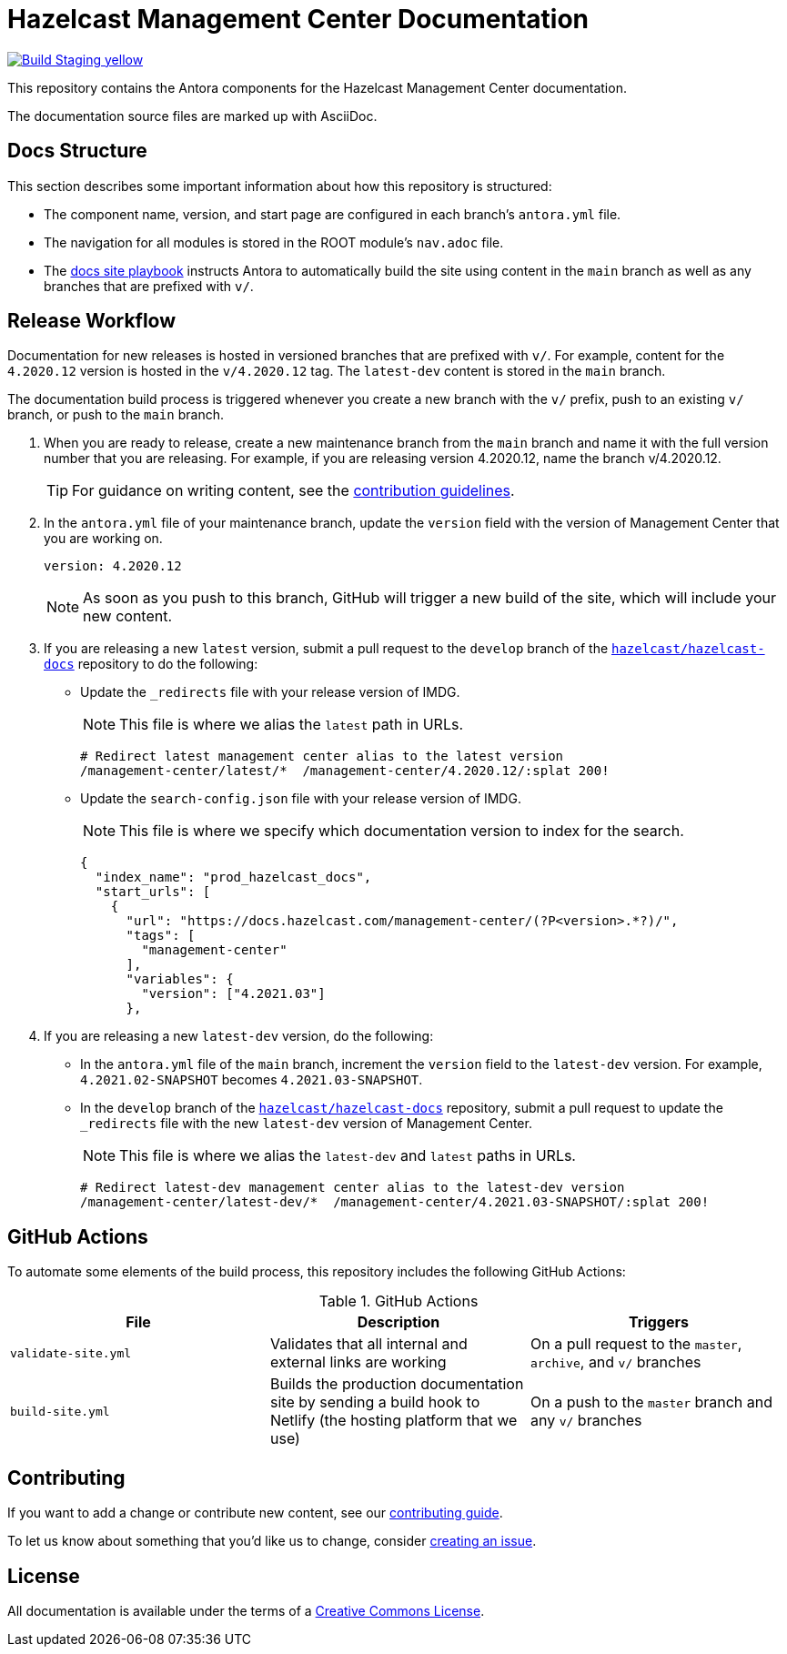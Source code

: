 = Hazelcast Management Center Documentation
// Settings:
ifdef::env-github[]
:warning-caption: :warning:
endif::[]
// URLs:
:url-org: https://github.com/hazelcast
:url-contribute: https://github.com/hazelcast/hazelcast-docs/blob/develop/.github/CONTRIBUTING.adoc
:url-ui: {url-org}/hazelcast-docs-ui
:url-playbook: {url-org}/hazelcast-docs
:url-staging: https://infallible-gates-b7fd92.netlify.app/
:url-cc: https://creativecommons.org/licenses/by-nc-sa/3.0/

image:https://img.shields.io/badge/Build-Staging-yellow[link="{url-staging}"]

This repository contains the Antora components for the Hazelcast Management Center documentation.

The documentation source files are marked up with AsciiDoc.

== Docs Structure

This section describes some important information about how this repository is structured:

- The component name, version, and start page are configured in each branch's `antora.yml` file.
- The navigation for all modules is stored in the ROOT module's `nav.adoc` file.
- The {url-playbook}[docs site playbook] instructs Antora to automatically build the site using content in the `main` branch as well as any branches that are prefixed with `v/`.

== Release Workflow

Documentation for new releases is hosted in versioned branches that are prefixed with `v/`. For example, content for the `4.2020.12` version is hosted in the `v/4.2020.12` tag. The `latest-dev` content is stored in the `main` branch.

The documentation build process is triggered whenever you create a new branch with the `v/` prefix, push to an existing `v/` branch, or push to the `main` branch.

. When you are ready to release, create a new maintenance branch from the `main` branch and name it with the full version number that you are releasing. For example, if you are releasing version 4.2020.12, name the branch v/4.2020.12.
+
TIP: For guidance on writing content, see the {url-contribute}[contribution guidelines].

. In the `antora.yml` file of your maintenance branch, update the `version` field with the version of Management Center that you are working on.
+
[source,yaml]
----
version: 4.2020.12
----
+
NOTE: As soon as you push to this branch, GitHub will trigger a new build of the site, which will include your new content.

. If you are releasing a new `latest` version, submit a pull request to the `develop` branch of the link:{url-playbook}[`hazelcast/hazelcast-docs`] repository to do the following:
+
- Update the `_redirects` file with your release version of IMDG.
+
NOTE: This file is where we alias the `latest` path in URLs.
+
[source,bash]
----
# Redirect latest management center alias to the latest version
/management-center/latest/*  /management-center/4.2020.12/:splat 200!
----
+
- Update the `search-config.json` file with your release version of IMDG.
+
NOTE: This file is where we specify which documentation version to index for the search.
+
[source,json]
----
{
  "index_name": "prod_hazelcast_docs",
  "start_urls": [
    {
      "url": "https://docs.hazelcast.com/management-center/(?P<version>.*?)/",
      "tags": [
        "management-center"
      ],
      "variables": {
        "version": ["4.2021.03"]
      },
----

. If you are releasing a new `latest-dev` version, do the following:
+
- In the `antora.yml` file of the `main` branch, increment the `version` field to the `latest-dev` version. For example, `4.2021.02-SNAPSHOT` becomes `4.2021.03-SNAPSHOT`.
- In the `develop` branch of the link:{url-playbook}[`hazelcast/hazelcast-docs`] repository, submit a pull request to update the `_redirects` file with the new `latest-dev` version of Management Center.
+
NOTE: This file is where we alias the `latest-dev` and `latest` paths in URLs.
+
[source,bash]
----
# Redirect latest-dev management center alias to the latest-dev version
/management-center/latest-dev/*  /management-center/4.2021.03-SNAPSHOT/:splat 200!
----

== GitHub Actions

To automate some elements of the build process, this repository includes the following GitHub Actions:

.GitHub Actions
[cols="m,a,a"]
|===
|File |Description |Triggers

|validate-site.yml
|Validates that all internal and external links are working
|On a pull request to the `master`, `archive`, and `v/` branches

|build-site.yml
|Builds the production documentation site by sending a build hook to Netlify (the hosting platform that we use)
|On a push to the `master` branch and any `v/` branches
|===

== Contributing

If you want to add a change or contribute new content, see our {url-contribute}[contributing guide].

To let us know about something that you'd like us to change, consider {url-org}/hazelcast-reference-manual/issues/new[creating an issue].

== License

All documentation is available under the terms of a link:{url-cc}[Creative Commons License].

